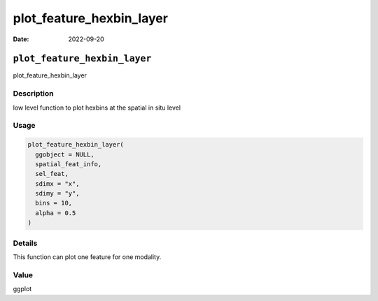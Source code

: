 =========================
plot_feature_hexbin_layer
=========================

:Date: 2022-09-20

``plot_feature_hexbin_layer``
=============================

plot_feature_hexbin_layer

Description
-----------

low level function to plot hexbins at the spatial in situ level

Usage
-----

.. code:: r

   plot_feature_hexbin_layer(
     ggobject = NULL,
     spatial_feat_info,
     sel_feat,
     sdimx = "x",
     sdimy = "y",
     bins = 10,
     alpha = 0.5
   )

Details
-------

This function can plot one feature for one modality.

Value
-----

ggplot
